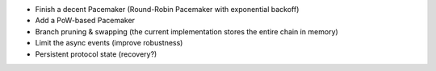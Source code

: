 - Finish a decent Pacemaker (Round-Robin Pacemaker with exponential backoff)
- Add a PoW-based Pacemaker
- Branch pruning & swapping (the current implementation stores the entire chain in memory)
- Limit the async events (improve robustness)
- Persistent protocol state (recovery?)
